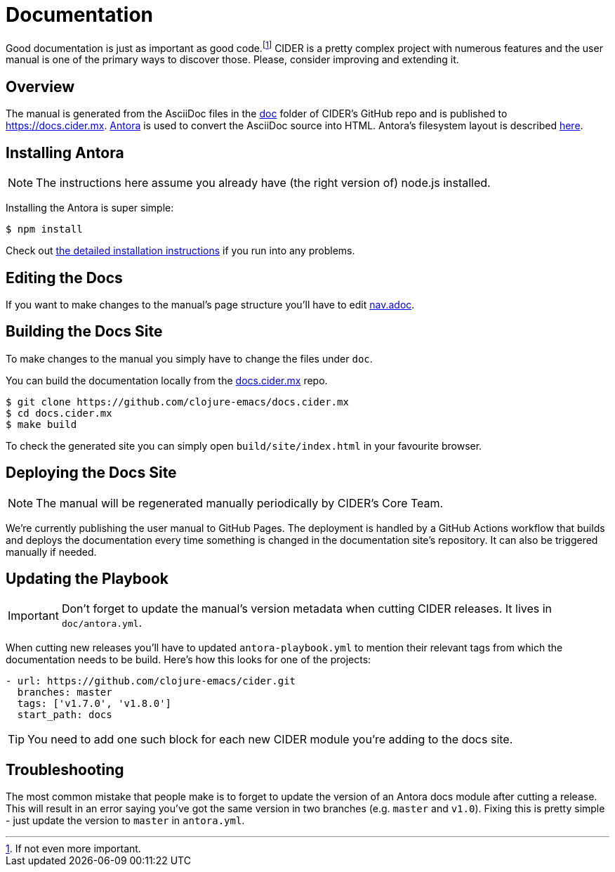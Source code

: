 = Documentation

Good documentation is just as important as good code.footnote:[If not even more important.]
CIDER is a pretty complex project with numerous features and the user manual is one
of the primary ways to discover those. Please, consider improving and extending it.

== Overview

The manual is generated from the AsciiDoc files in the https://github.com/clojure-emacs/cider/tree/master/doc[doc] folder of CIDER's GitHub repo and is published to https://docs.cider.mx.
https://antora.org[Antora] is used to convert the AsciiDoc source into HTML.
Antora's filesystem layout is described https://docs.antora.org/antora/3.1/component-structure/[here].

== Installing Antora

NOTE: The instructions here assume you already have (the right version of) node.js installed.

Installing the Antora is super simple:

[source]
----
$ npm install
----

Check out https://docs.antora.org/antora/3.1/install/install-antora/[the detailed installation instructions]
if you run into any problems.

== Editing the Docs

If you want to make changes to the manual's page structure you'll have to edit
https://github.com/clojure-emacs/cider/blob/master/doc/modules/ROOT/nav.adoc[nav.adoc].

== Building the Docs Site

To make changes to the manual you simply have to change the files under `doc`.

You can build the documentation locally from the https://github.com/clojure-emacs/docs.cider.mx[docs.cider.mx] repo.

[source,shell]
----
$ git clone https://github.com/clojure-emacs/docs.cider.mx
$ cd docs.cider.mx
$ make build
----

To check the generated site you can simply open `build/site/index.html` in your favourite browser.

== Deploying the Docs Site

NOTE: The manual will be regenerated manually periodically by CIDER's Core Team.

We're currently publishing the user manual to GitHub Pages.
The deployment is handled by a GitHub Actions workflow that builds and deploys the
documentation every time something is changed in the documentation site's repository.
It can also be triggered manually if needed.

== Updating the Playbook

IMPORTANT: Don't forget to update the manual's version metadata when cutting CIDER releases.
It lives in `doc/antora.yml`.

When cutting new releases you'll have to updated `antora-playbook.yml` to mention
their relevant tags from which the documentation needs to be build. Here's how this
looks for one of the projects:

[source]
----
- url: https://github.com/clojure-emacs/cider.git
  branches: master
  tags: ['v1.7.0', 'v1.8.0']
  start_path: docs
----

TIP: You need to add one such block for each new CIDER module you're adding to the docs site.

== Troubleshooting

The most common mistake that people make is to forget to update the version of an Antora docs module
after cutting a release. This will result in an error saying you've got the same version in two branches (e.g. `master`
and `v1.0`). Fixing this is pretty simple - just update the version to `master` in `antora.yml`.
